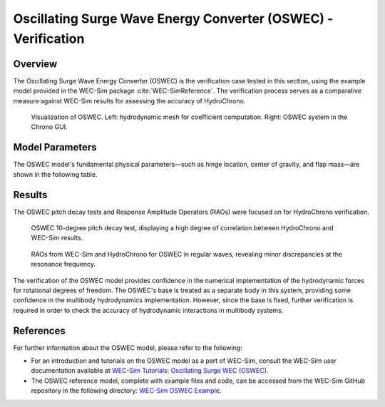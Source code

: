 ###############################################################
Oscillating Surge Wave Energy Converter (OSWEC) - Verification
###############################################################

Overview
========

The Oscillating Surge Wave Energy Converter (OSWEC) is the verification case tested in this section, using the example model provided in the WEC-Sim package :cite:`WEC-SimReference`. The verification process serves as a comparative measure against WEC-Sim results for assessing the accuracy of HydroChrono.

.. figure:: images/oswec_model.png
   :scale: 35%
   :alt: Image

   Visualization of OSWEC. Left\: hydrodynamic mesh for coefficient computation. Right\: OSWEC system in the Chrono GUI.

Model Parameters
================

The OSWEC model's fundamental physical parameters—such as hinge location, center of gravity, and flap mass—are shown in the following table.

.. raw:: html

    <style>
      .center-text {
        text-align: center;
      }
    </style>

    <table border="1" style="width:80%;">
      <caption>General Properties of the OSWEC Model</caption>
      <thead>
        <tr>
          <th>Name</th>
          <th class="center-text">Symbol</th>
          <th class="center-text">Value</th>
          <th class="center-text">Units</th>
        </tr>
      </thead>
      <tbody>
        <tr>
          <td>Hinge Location, \(x_{Hinge}\)</td>
          <td class="center-text">\[ \begin{bmatrix} 0.0 \\ 0.0 \\ -8.9 \end{bmatrix} \]</td>
          <td class="center-text">\[ \text{m} \]</td>
        </tr>
        <tr>
          <td>Flap Center of Gravity, \(C_{G}\)</td>
          <td class="center-text">\[ \begin{bmatrix} 0.0 \\ 0.0 \\ -3.9 \end{bmatrix} \]</td>
          <td class="center-text">\[ \text{m} \]</td>
        </tr>
        <tr>
          <td>Flap Mass, \(m_{flap}\)</td>
          <td class="center-text">\[ 127 \times 10^3 \]</td>
          <td class="center-text">\[ \text{kg} \]</td>
        </tr>
        <tr>
          <td>Flap Pitch Inertia, \(I_{yy, flap}\)</td>
          <td class="center-text">\[ 1.85 \times 10^6 \]</td>
          <td class="center-text">\[ \text{kg} \cdot \text{m}^2 \]</td>
        </tr>
        <tr>
          <td>Water Depth, \(d_{water\)</td>
          <td class="center-text">\[ 10.9 \]</td>
          <td class="center-text">\[ \text{m} \]</td>
        </tr>
        <tr>
          <td>Water Density, \(\rho_{water}\)</td>
          <td class="center-text">\[ 1000 \]</td>
          <td class="center-text">\[ \text{kg/m}^3 \]</td>
        </tr>
      </tbody>
    </table>


Results
=======

The OSWEC pitch decay tests and Response Amplitude Operators (RAOs) were focused on for HydroChrono verification.

.. figure:: images/oswec_pitch_decay_verification.png
   :scale: 20%
   :alt: Image

   OSWEC 10-degree pitch decay test, displaying a high degree of correlation between HydroChrono and WEC-Sim results.

.. figure:: images/oswec_pitch_rao_verification.png
   :scale: 20%
   :alt: Image

   RAOs from WEC-Sim and HydroChrono for OSWEC in regular waves, revealing minor discrepancies at the resonance frequency.

The verification of the OSWEC model provides confidence in the numerical implementation of the hydrodynamic forces for rotational degrees of freedom. The OSWEC's base is treated as a separate body in this system, providing some confidence in the multibody hydrodynamics implementation. However, since the base is fixed, further verification is required in order to check the accuracy of hydrodynamic interactions in multibody systems.

References
==========

For further information about the OSWEC model, please refer to the following:

- For an introduction and tutorials on the OSWEC model as a part of WEC-Sim, consult the WEC-Sim user documentation available at `WEC-Sim Tutorials: Oscillating Surge WEC (OSWEC) <https://wec-sim.github.io/WEC-Sim/dev/user/tutorials.html#oscillating-surge-wec-oswec>`_.

- The OSWEC reference model, complete with example files and code, can be accessed from the WEC-Sim GitHub repository in the following directory: `WEC-Sim OSWEC Example <https://github.com/WEC-Sim/WEC-Sim/tree/master/examples/OSWEC>`_.